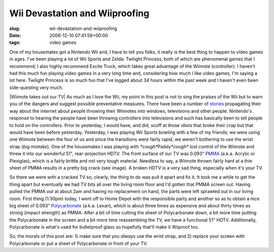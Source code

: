Wii Devastation and Wiiproofing
===============================

:slug: wii-devastation-and-wiiproofing
:date: 2006-12-10 07:41:59+00:00
:tags: video games

One of my housemates got a Nintendo Wii and, I have to tell you folks,
it really is the best thing to happen to video games in ages. I've been
playing a lot of Wii Sports and Zelda: Twilight Princess, both of which
are phenomenal games that I recommend; I also highly recommend Excite
Truck, which takes great advantage of the Wiimote (controller). I
haven't had this much fun playing video games in a very long time and,
considering how much I like video games, I'm saying a lot here. Twilight
Princess is so much fun that I've logged about 34 hours within the past
week and I haven't even been side-questing very much.

|Wiimote takes out our TV| As much as I love the Wii, my point in this
post is not to sing the praises of the Wii but to warn you of the
dangers and suggest possible preventative measures. There have been a
number of `stories <http://www.wiihaveaproblem.com/>`__ propagating
their way about the internet about people throwing their Wiimotes into
windows, televisions and other people. Nintendo's response to hearing
the people have been throwing controllers into televisions and such has
basically been to tell people to hold on the controllers. Prior to
yesterday, I would have, and did, scoff at those idiots that broke their
crap but that would have been before yesterday. Yesterday, I was playing
Wii Sports bowling with a few of my friends; we were using one Wiimote
between the four of us and since the transitions were fairly rapid, we
weren't bothering to use the wrist strap (*big mistake*). One of the
housemates I was playing with *\*cough\**\ Paddy\ *\*cough\** lost
control of the Wiimote and threw it into our wonderful 51",
rear-projection HDTV. The front surface of our TV was 0.093"
`PMMA <http://en.wikipedia.org/wiki/Acrylic_glass>`__ (a.k.a. Acrylic or
Plexiglas), which is a fairly brittle and not very tough material.
Needless to say, a Wiimote thrown fairly hard at a thin sheet of PMMA
results in a pretty big crack (see image). A broken HDTV is a very sad
thing, especially when it's your TV.

So there we were with a cracked TV so, clearly, the thing to do was pull
it apart and fix it. It took me a while to get the thing apart but
eventually we had TV bits all over the living room floor and I'd gotten
that PMMA screen out. Having pulled the PMMA out at about 2am and having
no replacement on hand, the parts were left sprawled out in our living
room. First thing (1:30pm) today, I went off to Home Depot with the
responsible party and another so as to obtain a nice big sheet of 0.093"
`Polycarbonate <http://en.wikipedia.org/wiki/Lexan>`__ (a.k.a. Lexan),
which is about three times as expensive and about thirty times as strong
(impact strength) as PMMA. After a bit of time cutting the sheet of
Polycarbonate down, a bit more time putting the Polycarbonate in the
screen and a bit more time reassembling the TV, we have a functional 51"
HDTV. Additionally, Polycarbonate is what's used for bulletproof glass
so hopefully that'll make it Wiiproof too.

So, the morals of this post are: 1) make sure that you *always* use the
wrist strap, and 2) replace your screen with Polycarbonate or put a
sheet of Polycarbonate in front of your TV.

.. |Wiimote takes out our TV| thumbnail:: /images/posts/Wiimote2TV.jpg
    :class: u-pull-right thumbnail
